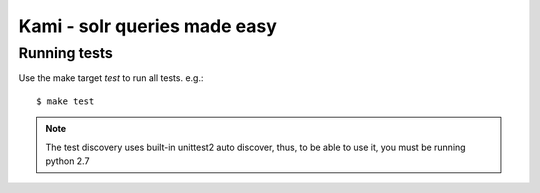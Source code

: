 Kami - solr queries made easy
=============================

Running tests
-------------

Use the make target `test` to run all tests. e.g.:
::
    $ make test

.. note::
    The test discovery uses built-in unittest2 auto discover, thus, to be able to use it, you must be running python 2.7

